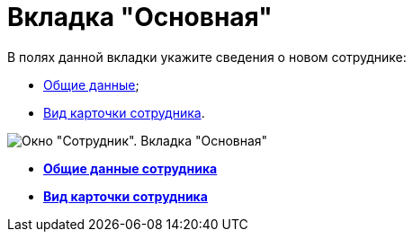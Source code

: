 = Вкладка "Основная"

В полях данной вкладки укажите сведения о новом сотруднике:

* xref:staff_Employee_main_common.adoc[Общие данные];
* xref:staff_Employee_main_common_card_type.adoc[Вид карточки сотрудника].

image::staff_Employee_main.png[Окно "Сотрудник". Вкладка "Основная"]

* *xref:../pages/staff_Employee_main_common.adoc[Общие данные сотрудника]* +
* *xref:../pages/staff_Employee_main_common_card_type.adoc[Вид карточки сотрудника]* +
